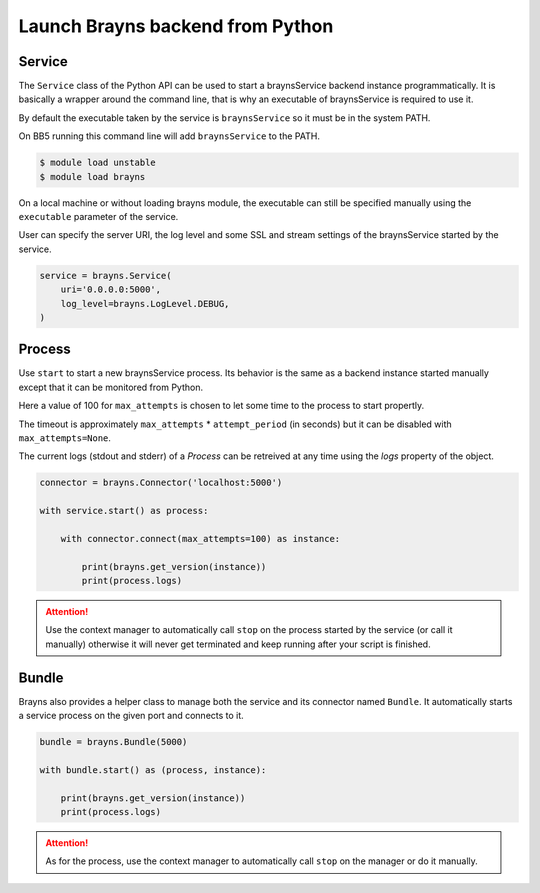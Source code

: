 Launch Brayns backend from Python
=================================

Service
--------

The ``Service`` class of the Python API can be used to start a braynsService
backend instance programmatically. It is basically a wrapper around the command
line, that is why an executable of braynsService is required to use it.

By default the executable taken by the service is ``braynsService`` so it must
be in the system PATH.

On BB5 running this command line will add ``braynsService`` to the PATH.

.. code-block:: console

    $ module load unstable
    $ module load brayns

On a local machine or without loading brayns module, the executable can still
be specified manually using the ``executable`` parameter of the service.

User can specify the server URI, the log level and some SSL and stream settings
of the braynsService started by the service.

.. code-block:: python

    service = brayns.Service(
        uri='0.0.0.0:5000',
        log_level=brayns.LogLevel.DEBUG,
    )

Process
-------

Use ``start`` to start a new braynsService process. Its behavior is the same
as a backend instance started manually except that it can be monitored from
Python.

Here a value of 100 for ``max_attempts`` is chosen to let some time to the
process to start propertly.

The timeout is approximately ``max_attempts`` * ``attempt_period`` (in seconds)
but it can be disabled with ``max_attempts=None``.

The current logs (stdout and stderr) of a `Process` can be retreived at any
time using the `logs` property of the object.

.. code-block:: python

    connector = brayns.Connector('localhost:5000')

    with service.start() as process:

        with connector.connect(max_attempts=100) as instance:

            print(brayns.get_version(instance))
            print(process.logs)

.. attention::

    Use the context manager to automatically call ``stop`` on the process
    started by the service (or call it manually) otherwise it will never get
    terminated and keep running after your script is finished.

Bundle
------

Brayns also provides a helper class to manage both the service and its
connector named ``Bundle``. It automatically starts a service process on the
given port and connects to it.

.. code-block:: python

    bundle = brayns.Bundle(5000)

    with bundle.start() as (process, instance):

        print(brayns.get_version(instance))
        print(process.logs)

.. attention::

    As for the process, use the context manager to automatically call ``stop``
    on the manager or do it manually.

